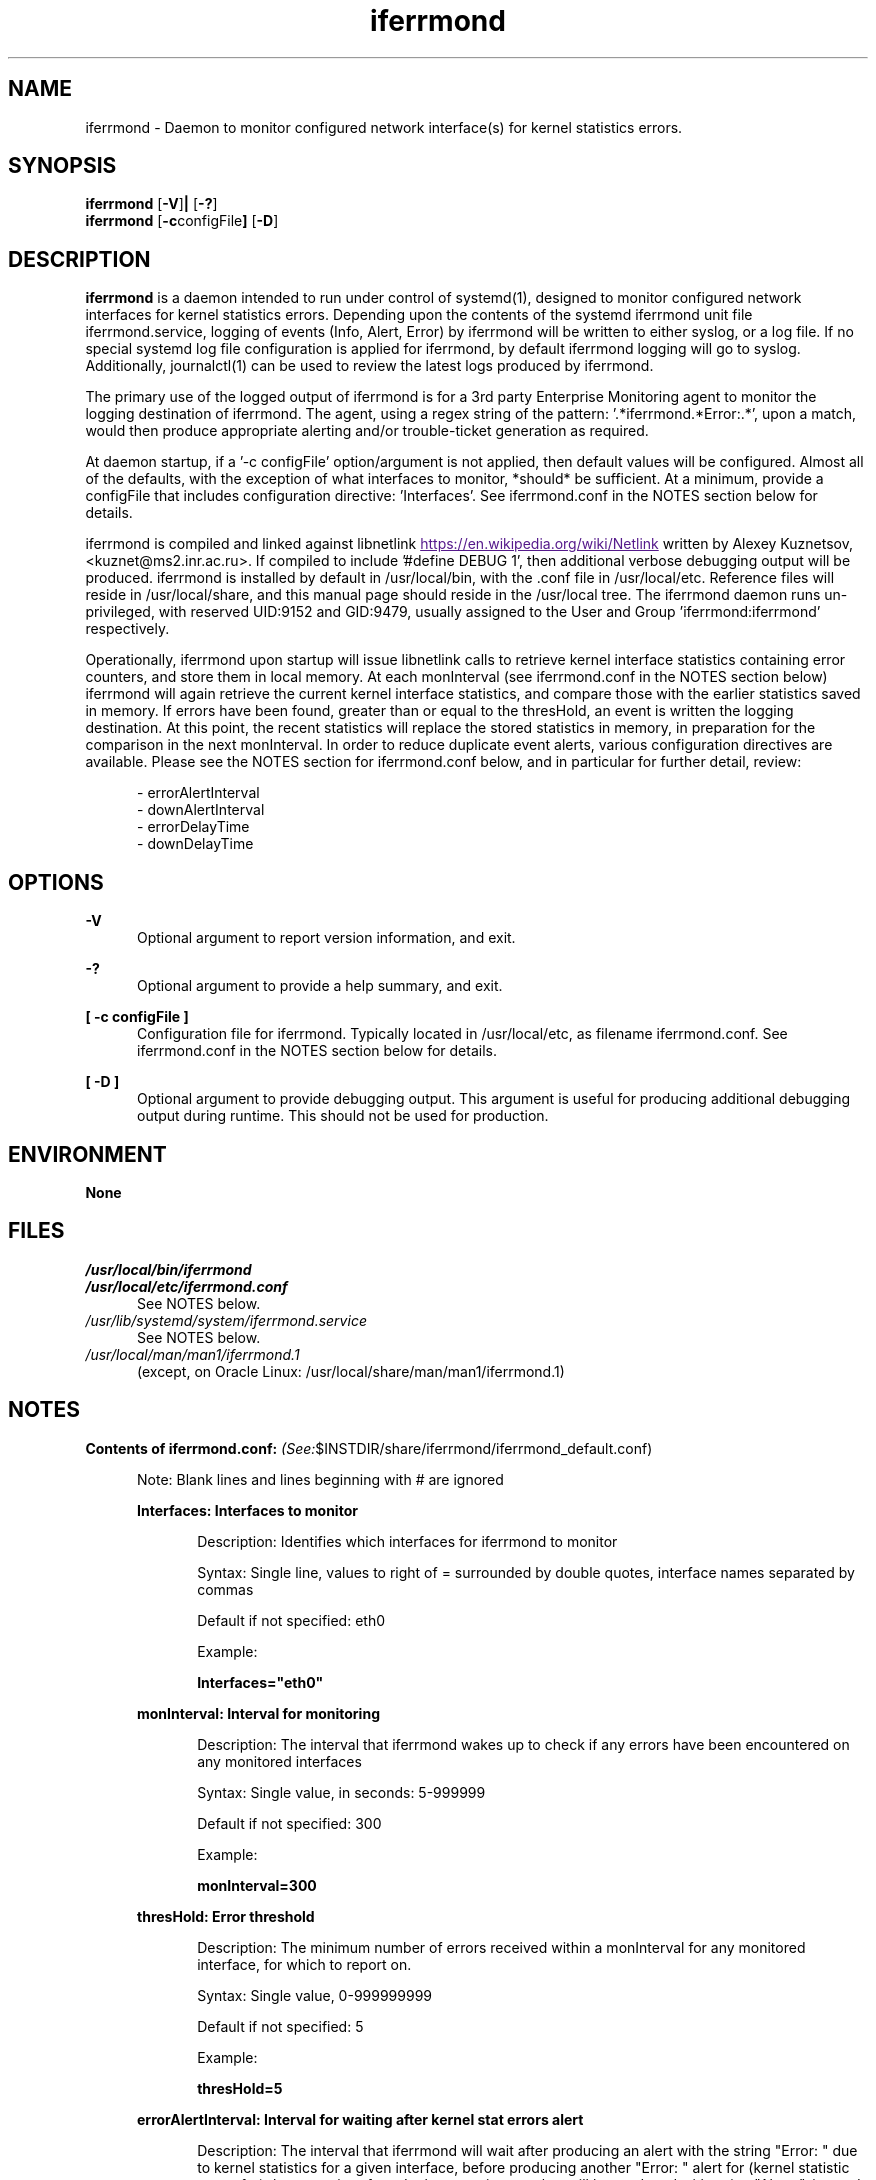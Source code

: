 .\" SPDX-License-Identifier: GPL-2.0-or-later 
.\" This file is part of iferrmond
.\"
.\" These are comment lines...
.\" .B is bold
.\" .BR is bold, and run following text (unbold) together
.\" .I is underline
.\"
.TH iferrmond 1 "31 October, 2022" " "
.SH NAME
iferrmond \- Daemon to monitor configured network interface(s) for kernel
statistics errors.
.SH SYNOPSIS
.B iferrmond
.RB [ \-V ] |
.RB [ \-? ] 
.RE
.B iferrmond
.RB [ \-c configFile ]
.RB [ \-D ]
.RE
.SH DESCRIPTION
.LP
.B iferrmond
is a daemon intended to run under control of systemd(1), designed to monitor 
configured network interfaces for kernel statistics errors.  Depending upon the 
contents of the systemd iferrmond unit file iferrmond.service, logging of 
events (Info, Alert, Error) by iferrmond will be written to either syslog, or 
a log file.  If no special systemd log file configuration is applied for 
iferrmond, by default iferrmond logging will go to syslog.  Additionally, 
journalctl(1) can be used to review the latest logs produced by iferrmond. 
.LP
The primary use of the logged output of iferrmond is for a 3rd party Enterprise
Monitoring agent to monitor the logging destination of iferrmond. The agent, 
using a regex string of the pattern: '.*iferrmond.*Error:.*', upon a match, 
would then produce appropriate alerting and/or trouble-ticket generation as 
required.
.LP
At daemon startup, if a '\-c configFile' option/argument is not applied, then
default values will be configured.  Almost all of the defaults, with the 
exception of what interfaces to monitor, *should* be sufficient.  At a minimum,
provide a configFile that includes configuration directive: 'Interfaces'.  See 
iferrmond.conf in the NOTES section below for details.
.LP
iferrmond is compiled and linked against libnetlink 
.UR
https://en.wikipedia.org/wiki/Netlink
.UE
written by Alexey Kuznetsov, <kuznet@ms2.inr.ac.ru>.   If compiled to 
include '#define DEBUG 1', then additional verbose debugging output will be 
produced.  iferrmond is installed by default in /usr/local/bin, with the .conf 
file in /usr/local/etc.  Reference files will reside in /usr/local/share, 
and this manual page should reside in the /usr/local tree.  The iferrmond daemon
runs un-privileged, with reserved UID:9152 and GID:9479, usually assigned to the
User and Group 'iferrmond:iferrmond' respectively.
.LP
Operationally, iferrmond upon startup will issue libnetlink calls to retrieve
kernel interface statistics containing error counters, and store them in local
memory.  At each monInterval (see iferrmond.conf in the NOTES section below) 
iferrmond will again retrieve the current kernel interface statistics, and 
compare those with the earlier statistics saved in memory.  If errors have been
found, greater than or equal to the thresHold, an event is written the logging 
destination.  At this point, the recent statistics will replace the stored 
statistics in memory, in preparation for the comparison in the next monInterval.  
In order to reduce duplicate event alerts, various configuration directives 
are available.  Please see the NOTES section for iferrmond.conf below, and in 
particular for further detail, review: 
.RS .5i
.LP
.nf
- errorAlertInterval
- downAlertInterval
- errorDelayTime
- downDelayTime
.RE
.LP
.SH OPTIONS
.LP
.B \-V
.RS .5i
Optional argument to report version information, and exit.
.RE
.LP
.B \-?
.RS .5i
Optional argument to provide a help summary, and exit.
.RE
.LP
.B [ \-c configFile ]
.RS .5i
Configuration file for iferrmond.  Typically located in /usr/local/etc, as
filename iferrmond.conf. See iferrmond.conf in the NOTES section below for 
details.
.RE
.LP
.B [ \-D ]
.RS .5i
Optional argument to provide debugging output.  This argument is useful for 
producing additional debugging output during runtime.  This should not be used
for production.
.RE
.LP
.SH ENVIRONMENT
.LP
.B None
.RE
.SH FILES
.TP
.I
/usr/local/bin/iferrmond
.RE
.TP
.I
/usr/local/etc/iferrmond.conf
.RS .5i
See NOTES below.
.RE
.TP
.I
/usr/lib/systemd/system/iferrmond.service
.RS .5i
See NOTES below.
.RE
.TP
.I
/usr/local/man/man1/iferrmond.1
.RS .5i
(except, on Oracle Linux: /usr/local/share/man/man1/iferrmond.1)
.RE
.SH NOTES
.B Contents of iferrmond.conf: 
.IR (See: $INSTDIR/share/iferrmond/iferrmond_default.conf)
.LP
.RS .5i
Note: Blank lines and lines beginning with # are ignored
.RE
.RS .5i
.PP
.B Interfaces: Interfaces to monitor
.RS .5i
.LP
Description: Identifies which interfaces for iferrmond to monitor
.LP
Syntax: Single line, values to right of = surrounded by double quotes, 
interface names separated by commas
.LP
Default if not specified: eth0
.LP
Example:
.LP
.B Interfaces="eth0"
.RE
.PP
.B monInterval: Interval for monitoring
.RS .5i
.LP
Description: The interval that iferrmond wakes up to check if any errors have 
been encountered on any monitored interfaces
.LP
Syntax: Single value, in seconds: 5-999999
.LP
Default if not specified: 300
.LP
Example:
.LP
.B monInterval=300
.RE
.PP
.B thresHold: Error threshold
.RS .5i
.LP
Description: The minimum number of errors received within a monInterval for 
any monitored interface, for which to report on.
.LP
Syntax: Single value, 0-999999999
.LP
Default if not specified: 5
.LP
Example:
.LP
.B thresHold=5
.RE
.PP
.B errorAlertInterval: Interval for waiting after kernel stat errors alert
.RS .5i
.LP
Description: The interval that iferrmond will wait after producing an alert 
with the string "Error: " due to kernel statistics for a given interface, 
before producing another "Error: " alert for (kernel statistic errors for) 
that same interface.  In the meantime an alert will be produced with 
string "Alert: ", instead.  This configuration variable is meant to reduce 
duplicate tickets generated by an Enterprise event monitor, and allow for 
the time it takes to typically correct/fix network errors.  
.LP
.RS .5i
Hint: Enterprise monitors: *only* watch for "Error: ", 
*DO NOT* watch for "Alert: ", otherwise this logic and capability is defeated.
.RE
.LP
Syntax: Single value, in hours: 0-9999
.LP
Default if not specified: 168 (1 week)
.LP
Example:
.LP
.B errorAlertInterval=168
.RE
.PP
.B downAlertInterval: Interval for waiting after interface down errors
.RS .5i
.LP
Description: The interval that iferrmond will wait after producing an alert 
with the string "Error: " due to a monitored interface being found to be down, 
before producing another down "Error: " alert for that same interface.  In the 
meantime an alert will be produced with string "Alert: ", instead.  This 
configuration variable is meant to reduce duplicate tickets generated by an 
Enterprise event monitor, and allow for the time it takes to typically 
correct/fix network errors.
.LP
.RS .5i
Hint: Enterprise monitors: *only* watch for "Error: ", 
*DO NOT* watch for "Alert: ", otherwise this logic and capability is defeated.
.RE
.LP
Syntax: Single value, in hours: 0-9999
.LP
Default if not specified: 24 (1 day)
.LP
Example:
.LP
.B downAlertInterval=24
.RE
.PP
.B errorDelayTime: Upon startup, delay stat "Error" alert by this much time
.RS .5i
.LP
Description: The Delay Time that iferrmond will wait after startup to alert 
with the string "Error: " due to kernel statistics for a given interface.  In 
the meantime an alert will be produced with string "Alert: ", instead.  This 
configuration variable is meant to reduce inadvertant Enterprise monitoring 
tickets after a maintenance outage.  
.LP
.RS .5i
Hint: Enterprise monitors: *only* watch for "Error: ", 
*DO NOT* watch for "Alert: ", otherwise this logic and capability is defeated.
.RE
.LP
Syntax: Single value, in hours: 0-9999
.LP
Default if not specified: 12
.LP
Example:
.LP
.B errorDelayTime=12
.RE
.PP
.B downDelayTime: Upon startup, delay down "Error" alert by this much time
.RS .5i
.LP
Description: The Delay Time that iferrmond will wait after startup to alert 
with the string "Error: " due to a monitored interface being down.  In the 
meantime an alert will be produced with string "Alert: ", instead.  This 
configuration variable is meant to reduce inadvertant Enterprise monitoring 
tickets after a maintenance outage.  
.LP
.RS .5i
Hint: Enterprise monitors: *only* watch for "Error: ", 
*DO NOT* watch for "Alert: ", otherwise this logic and capability is defeated.
.RE
.LP
Syntax: Single value, in hours: 0-9999
.LP
Default if not specified: 8
.LP
Example:
.LP
.B downDelayTime=8
.RE
.PP
.B chatty: Logging level
.RS .5i
.LP
Description: If Y or y, enables increased logging of what iferrmond finds
.LP
Syntax: Single value: Y or y, or N or n
.LP
Default if not specified: N
.LP
Example:
.LP
.B chatty=N
.RE
.RE
.PP
.B Contents of iferrmond.service: 
.IR (See: $INSTDIR/share/iferrmond/iferrmond.service)
.LP
.RS .5i
Note: Blank lines are ignored
.RE
.RS .5i
.PP
.B [Unit]
.sp 0
Description=Interface monitoring daemon
.sp 0
Wants=network-online.target
.sp 0
After=network-online.target
.sp 1
.B [Service]
.sp 0
Type=forking
.sp 0
ExecStart=/usr/local/bin/iferrmond -c/usr/local/etc/iferrmond.conf
PIDFile=/run/iferrmond/iferrmond.pid
.sp 1
.B [Install]
.sp 0
WantedBy=multi-user.target
.RE
.RE
.LP
.PP
.SH EXIT CODES
.LP
0 if successful, nonzero if not successful.
.SH AUTHOR
.LP
Michael O'Brien <mobrien03@gmail.com>
.SH AVAILABILITY
.LP
iferrmond is available for the following architectures:
.LP
.RS .5i
Linux (x86_64)
.RE
.LP
.SH LICENSE
.LP
ifermond is licensed under GPLv2 (or later)
